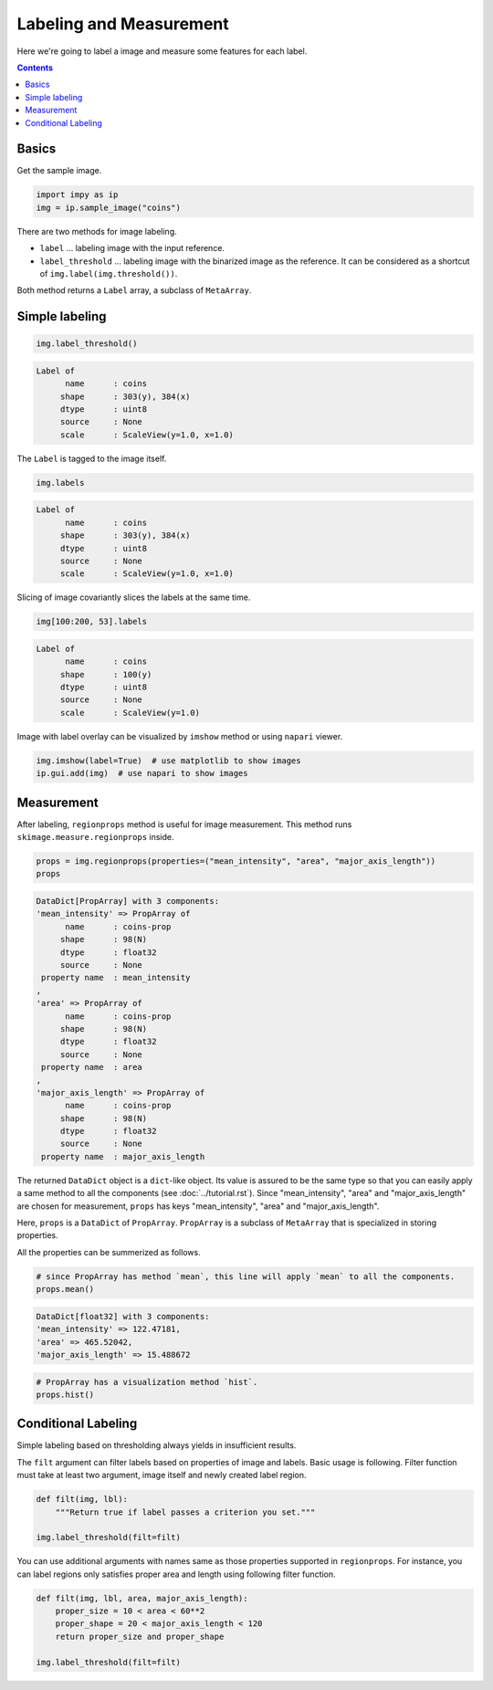 ========================
Labeling and Measurement
========================

Here we're going to label a image and measure some features for each label.

.. contents:: Contents
    :local:
    :depth: 1

Basics
------

Get the sample image.

.. code-block:: python

    import impy as ip
    img = ip.sample_image("coins")

There are two methods for image labeling.

- ``label`` ... labeling image with the input reference.
- ``label_threshold`` ... labeling image with the binarized image as the reference. It can be 
  considered as a shortcut of ``img.label(img.threshold())``.

Both method returns a ``Label`` array, a subclass of ``MetaArray``.

Simple labeling
---------------

.. code-block:: python

    img.label_threshold()

.. code-block::

    Label of
          name      : coins
         shape      : 303(y), 384(x)
         dtype      : uint8
         source     : None
         scale      : ScaleView(y=1.0, x=1.0)

The ``Label`` is tagged to the image itself.

.. code-block:: python

    img.labels

.. code-block::

    Label of
          name      : coins
         shape      : 303(y), 384(x)
         dtype      : uint8
         source     : None
         scale      : ScaleView(y=1.0, x=1.0)

Slicing of image covariantly slices the labels at the same time.

.. code-block:: python

    img[100:200, 53].labels

.. code-block::

    Label of
          name      : coins
         shape      : 100(y)
         dtype      : uint8
         source     : None
         scale      : ScaleView(y=1.0)

Image with label overlay can be visualized by ``imshow`` method or using ``napari`` viewer.

.. code-block:: python

    img.imshow(label=True)  # use matplotlib to show images
    ip.gui.add(img)  # use napari to show images

Measurement
-----------

After labeling, ``regionprops`` method is useful for image measurement. This method runs 
``skimage.measure.regionprops`` inside.

.. code-block:: python

    props = img.regionprops(properties=("mean_intensity", "area", "major_axis_length"))
    props

.. code-block::
    
    DataDict[PropArray] with 3 components:
    'mean_intensity' => PropArray of
          name      : coins-prop
         shape      : 98(N)
         dtype      : float32
         source     : None
     property name  : mean_intensity
    ,
    'area' => PropArray of
          name      : coins-prop
         shape      : 98(N)
         dtype      : float32
         source     : None
     property name  : area
    ,
    'major_axis_length' => PropArray of
          name      : coins-prop
         shape      : 98(N)
         dtype      : float32
         source     : None
     property name  : major_axis_length

The returned ``DataDict`` object is a ``dict``-like object. Its value is assured to be the same
type so that you can easily apply a same method to all the components (see :doc:`../tutorial.rst`).
Since "mean_intensity", "area" and "major_axis_length" are chosen for measurement, ``props`` has
keys "mean_intensity", "area" and "major_axis_length".

Here, ``props`` is a ``DataDict`` of ``PropArray``. ``PropArray`` is a subclass of ``MetaArray``
that is specialized in storing properties.

All the properties can be summerized as follows.

.. code-block:: python

    # since PropArray has method `mean`, this line will apply `mean` to all the components.
    props.mean()

.. code-block::

    DataDict[float32] with 3 components:
    'mean_intensity' => 122.47181,
    'area' => 465.52042,
    'major_axis_length' => 15.488672

.. code-block:: python

    # PropArray has a visualization method `hist`.
    props.hist()

Conditional Labeling
--------------------

Simple labeling based on thresholding always yields in insufficient results. 

The ``filt`` argument can filter labels based on properties of image and labels.
Basic usage is following. Filter function must take at least two argument, image itself and
newly created label region.

.. code-block:: python

    def filt(img, lbl):
        """Return true if label passes a criterion you set."""
    
    img.label_threshold(filt=filt)

You can use additional arguments with names same as those properties supported in
``regionprops``. For instance, you can label regions only satisfies proper area and length 
using following filter function.

.. code-block:: python

    def filt(img, lbl, area, major_axis_length):
        proper_size = 10 < area < 60**2
        proper_shape = 20 < major_axis_length < 120
        return proper_size and proper_shape
    
    img.label_threshold(filt=filt)
